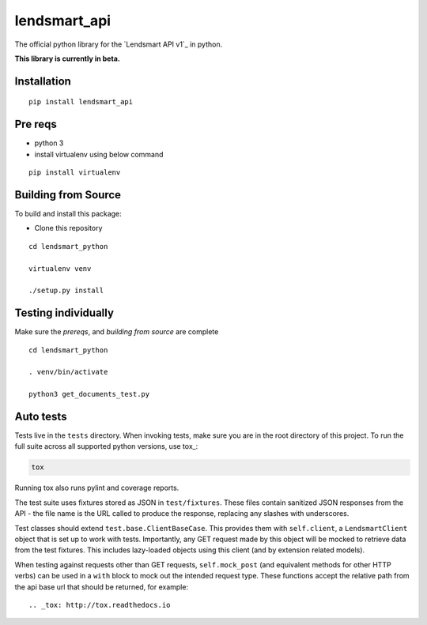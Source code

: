 lendsmart_api
===========

.. highlight:: python

The official python library for the `Lendsmart API v1`_ in python.

**This library is currently in beta.**


.. image:: https://badge.fury.io/py/lendsmart-api.svg
   :target: https://badge.fury.io/py/lendsmart-api


Installation
----------------
::

    pip install lendsmart_api


Pre reqs
-----------

- python 3

- install virtualenv using below command

::

    pip install virtualenv


Building from Source
--------------------

To build and install this package:

- Clone this repository

::

    cd lendsmart_python

    virtualenv venv

    ./setup.py install


Testing individually
--------------------

Make sure the `prereqs`, and `building from source` are complete

::

    cd lendsmart_python

    . venv/bin/activate

    python3 get_documents_test.py



Auto tests
-------------

Tests live in the ``tests`` directory.  When invoking tests, make sure you are
in the root directory of this project.  To run the full suite across all
supported python versions, use tox_:

.. code-block:: shell

   tox

Running tox also runs pylint and coverage reports.

The test suite uses fixtures stored as JSON in ``test/fixtures``.  These files
contain sanitized JSON responses from the API - the file name is the URL called
to produce the response, replacing any slashes with underscores.

Test classes should extend ``test.base.ClientBaseCase``.  This provides them
with ``self.client``, a ``LendsmartClient`` object that is set up to work with
tests.  Importantly, any GET request made by this object will be mocked to
retrieve data from the test fixtures.  This includes lazy-loaded objects using
this client (and by extension related models).

When testing against requests other than GET requests, ``self.mock_post`` (and
equivalent methods for other HTTP verbs) can be used in a ``with`` block to
mock out the intended request type.  These functions accept the relative path
from the api base url that should be returned, for example::

  
.. _tox: http://tox.readthedocs.io



